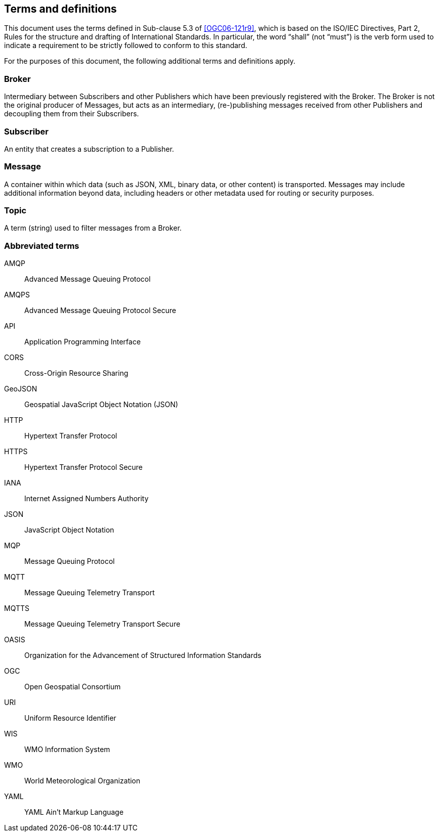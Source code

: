 == Terms and definitions

This document uses the terms defined in Sub-clause 5.3 of <<OGC06-121r9>>, which is based on the ISO/IEC Directives, Part 2, Rules for the structure and drafting of International Standards. In particular, the word "`shall`" (not "`must`") is the verb form used to indicate a requirement to be strictly followed to conform to this standard.

For the purposes of this document, the following additional terms and definitions apply.

=== Broker

Intermediary between Subscribers and other Publishers which have been previously registered with the Broker. The Broker is not the original producer of Messages, but acts as an intermediary, (re-)publishing messages received from other Publishers and decoupling them from their Subscribers.

=== Subscriber

An entity that creates a subscription to a Publisher.

=== Message

A container within which data (such as JSON, XML, binary data, or other content) is transported. Messages may include additional information beyond data, including headers or other metadata used for routing or security purposes.

=== Topic

A term (string) used to filter messages from a Broker.

=== Abbreviated terms

AMQP::
  Advanced Message Queuing Protocol
AMQPS::
  Advanced Message Queuing Protocol Secure
API::
  Application Programming Interface
CORS::
  Cross-Origin Resource Sharing
GeoJSON::
   Geospatial JavaScript Object Notation (JSON)
HTTP::
  Hypertext Transfer Protocol
HTTPS::
  Hypertext Transfer Protocol Secure
IANA::
  Internet Assigned Numbers Authority
JSON::
  JavaScript Object Notation
MQP::
  Message Queuing Protocol
MQTT::
  Message Queuing Telemetry Transport 
MQTTS::
  Message Queuing Telemetry Transport Secure
OASIS::
  Organization for the Advancement of Structured Information Standards 
OGC::
  Open Geospatial Consortium
URI::
  Uniform Resource Identifier
WIS::
  WMO Information System
WMO::
  World Meteorological Organization
YAML::
  YAML Ain't Markup Language
